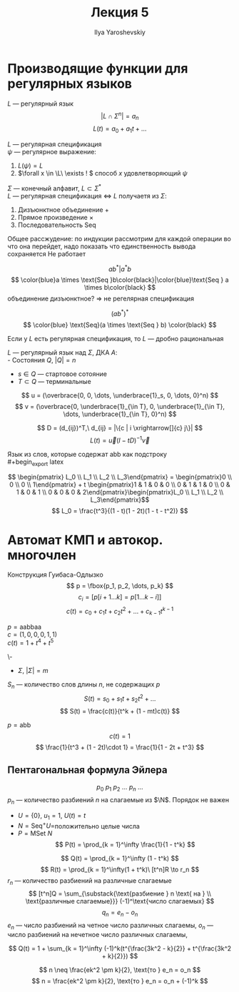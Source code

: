 #+LATEX_CLASS: general
#+TITLE: Лекция 5
#+AUTHOR: Ilya Yaroshevskiy

#+begin_export latex
\usetikzlibrary{automata}
#+end_export



* Производящие функции для регулярных языков
\(L\) --- регулярный язык
\[ | L \cap \Sigma^n | = a_n \] 
\[ L(t) = a_0 + a_1 t + \dots \]
#+begin_remark org
\(L\) --- регулярная спецификация \\
\(\psi\) --- регулярное выражение:
1. \(L(\psi) = L\)
2. \(\forall x \in \L\ \exists ! \) способ \(x\) удовлетворяющий \(\psi\)
#+end_remark
#+begin_lemma org
\(\Sigma\) --- конечный алфавит, \(L \subset \Sigma^* \) \\
\(L\) --- регулярная спецификация \Leftrightarrow \(L\) получаетя из \(\Sigma\):
1. Дизъюнктное объединение \(+\)
2. Прямое произведение \(\times\)
3. Последовательность Seq
#+end_lemma
#+begin_proof org
Общее рассжудение: по индукции рассмотрим для каждой операции во что
она перейдет, надо показать что единственность вывода сохраняется \color{red} Не работает \color{black}
#+end_proof
#+begin_examp org
\[ ab^*|a^*b \]
\[ \color{blue}a \times \text{Seq }b\color{black}|\color{blue}\text{Seq } a \times b\color{black} \]
объединение дизъюнктное? \Rightarrow не регелярная спецификация
#+end_examp
#+begin_examp org
\[ (ab^*)^* \]
\[ \color{blue} \text{Seq}(a \times \text{Seq } b) \color{black} \]
#+end_examp
#+begin_theorem org
Если у \(L\) есть регулярная спецификация, то \(L\) --- дробно рациональная
#+end_theorem
#+ATTR_LATEX: :options [Производящая функция регулярного языка]
#+begin_theorem org
\(L\) --- регулярный язык над \(\Sigma\), ДКА \(A\): \\
- Состояния \(Q,\ |Q| = n\)
- \(s \in Q\) --- стартовое сотояние
- \(T \subset Q\) --- терминальные
\[ u = (\overbrace{0, 0, \dots, \underbrace{1}_s, 0, \dots, 0}^n) \]
\[ v = (\overbrace{0, \underbrace{1}_{\in T}, 0, \underbrace{1}_{\in T}, \dots, \underbrace{1}_{\in T}, 0}^n) \]

\[ D = (d_{ij})^T,\ d_{ij} = |\{c | i \xrightarrow[]{c} j\}| \]
\[ L(t) = \vec{u}(I - tD)^{-1}\vec{v} \]

#+end_theorem
#+begin_examp org
Язык из слов, которые содержат abb как подстроку \\
#+begin_export latex
\begin{center}
\begin{tikzpicture}
\node[state, initial] at (0, 0) (A) [circle] {\(0\)};
\node[state] at (2, 0) (B) [circle] {\(1\)};
\node[state] at (4, 0) (C) [circle] {\(2\)};
\node[state,accepting] at (6, 0) (D) [circle] {\(3\)};
\draw[->] (A) edge node[above] {a} (B);
\draw[->] (A) edge[loop above] node[above] {b} (A);
\draw[->] (B) edge[loop above] node[above] {a} (B);
\draw[->] (B) edge node[above] {b} (C);
\draw[->] (C) edge[loop above] node[above] {a} (B);
\draw[->] (C) edge node[above] {b} (D);
\draw[->] (D) edge[loop above] node[above] {a} (D);
\draw[->] (D) edge[loop right] node[below] {b} (D);
\end{tikzpicture}
\end{center}
#+end_export
\[ \begin{pmatrix} L_0 \\ L_1 \\ L_2 \\ L_3\end{pmatrix}  = \begin{pmatrix}0 \\ 0 \\ 0 \\ 1\end{pmatrix} + t \begin{pmatrix}1 & 1 & 0 & 0 \\ 0 & 1 & 1 & 0 \\ 0 & 1 & 0 & 1 \\ 0 & 0 & 0 & 2\end{pmatrix}\begin{pmatrix}L_0 \\ L_1 \\ L_2 \\ L_3\end{pmatrix}\]
\[ L_0 = \frac{t^3}{(1 - t)(1 - 2t)(1 - t - t^2)} \]
#+end_examp
* Автомат КМП и автокор. многочлен
Конструкция Гуибаса-Одлызко
\[ p = \fbox{p_1, p_2, \dots, p_k} \]
\[ c_i = [p[i+1\dots k] = p[1\dots k-i]] \]
\[ c(t) = c_0 + c_1 t + c_2 t^2 + \dots + c_{k - 1}t^{k - 1} \]
#+begin_examp org
\(p = \text{aabbaa}\) \\
\(c = (1, 0, 0, 0, 1, 1)\) \\
\(c(t) = 1 + t^4 + t^5\)
#+end_examp
#+begin_theorem org
\-
- \(\Sigma,\ |\Sigma| = m\)
\(S_n\) --- количество слов длины \(n\), не содержащих \(p\)
\[ S(t) = s_0 + s_1t + s_2t^2 + \dots \]
\[ S(t) = \frac{c(t)}{t^k + (1 - mt)c(t)} \]
#+end_theorem
#+begin_examp org
\(p = \text{abb}\)
\[ c(t) = 1 \]
\[ \frac{1}{t^3 + (1 - 2t)\cdot 1} = \frac{1}{1 - 2t + t^3} \]
#+end_examp

** Пентагональная формула Эйлера
\[ p_0\ p_1\ p_2\ \dots\ p_n\ \dots \]
\(p_n\) --- количество разбиений \(n\) на слагаемые из \(\N\). Порядок не важен
- \(U = \{0\},\ u_1= 1,\ U(t) = t\)
- \(N = \text{Seq}^+U=\)положительно целые числа
- \(P = \text{MSet }N\)
  \[ P(t) = \prod_{k = 1}^\infty \frac{1}{1 - t^k} \]
\[ Q(t) = \prod_{k = 1}^\infty (1 - t^k) \]
\[ R(t) = \prod_{k = 1}^\infty(1 + t^k)\ [t^n]R \to r_n \]
\(r_n\) --- количество разбиений на различные слагаемые
\[ [t^n]Q = \sum_{\substack{\text{разбиение } n \text{ на } \\ \text{различные слагаемые}}} (-1)^\text{число слагаемых} \]
\[ q_n = e_n - o_n \]
\(e_n\) --- число разбиений на четное число различных слагаемы, \(o_n\) --- число разбиений на нечетное число различных слагаемы, 
#+begin_theorem org
\[ Q(t) = 1 + \sum_{k = 1}^\infty (-1)^k(t^{\frac{3k^2 - k}{2}} + t^{\frac{3k^2 + k}{2}}) \]
#+end_theorem
#+begin_lemma org
\[ n \neq \frac{ek^2 \pm k}{2}, \text{то } e_n = o_n \]
\[ n = \frac{ek^2 \pm k}{2}, \text{то } e_n = o_n + (-1)^k \]

#+end_lemma




